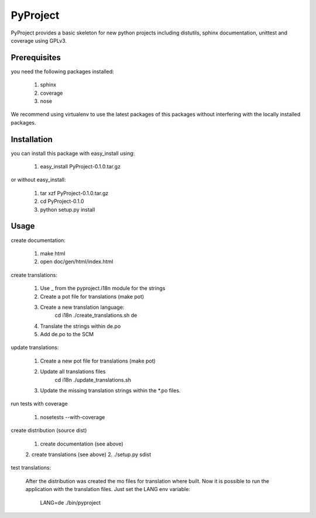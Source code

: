 =========
PyProject
=========

PyProject provides a basic skeleton for new python projects including
distutils, sphinx documentation, unittest and coverage using GPLv3.


Prerequisites
=============

you need the following packages installed:

    1. sphinx
    2. coverage
    3. nose

We recommend using virtualenv to use the latest packages of this packages
without interfering with the locally installed packages.

Installation
============

you can install this package with easy_install using:

    1. easy_install PyProject-0.1.0.tar.gz

or without easy_install:

    1. tar xzf PyProject-0.1.0.tar.gz
    2. cd PyProject-0.1.0
    3. python setup.py install


Usage
=====

create documentation:

    1. make html
    2. open doc/gen/html/index.html

create translations:

    1. Use _ from the pyproject.i18n module for the strings
    2. Create a pot file for translations (make pot)
    3. Create a new translation language:
           cd i18n
           ./create_translations.sh de
    4. Translate the strings within de.po
    5. Add de.po to the SCM

update translations:

    1. Create a new pot file for translations (make pot)
    2. Update all translations files
           cd i18n
           ./update_translations.sh
    3. Update the missing translation strings within the \*.po files.

run tests with coverage

    1. nosetests --with-coverage

create distribution (source dist)

    1. create documentation (see above)
    2. create translations (see above)
    2. ./setup.py sdist

test translations:

    After the distribution was created the mo files for translation where
    built. Now it is possible to run the application with the translation 
    files. Just set the LANG env variable:

        LANG=de ./bin/pyproject
